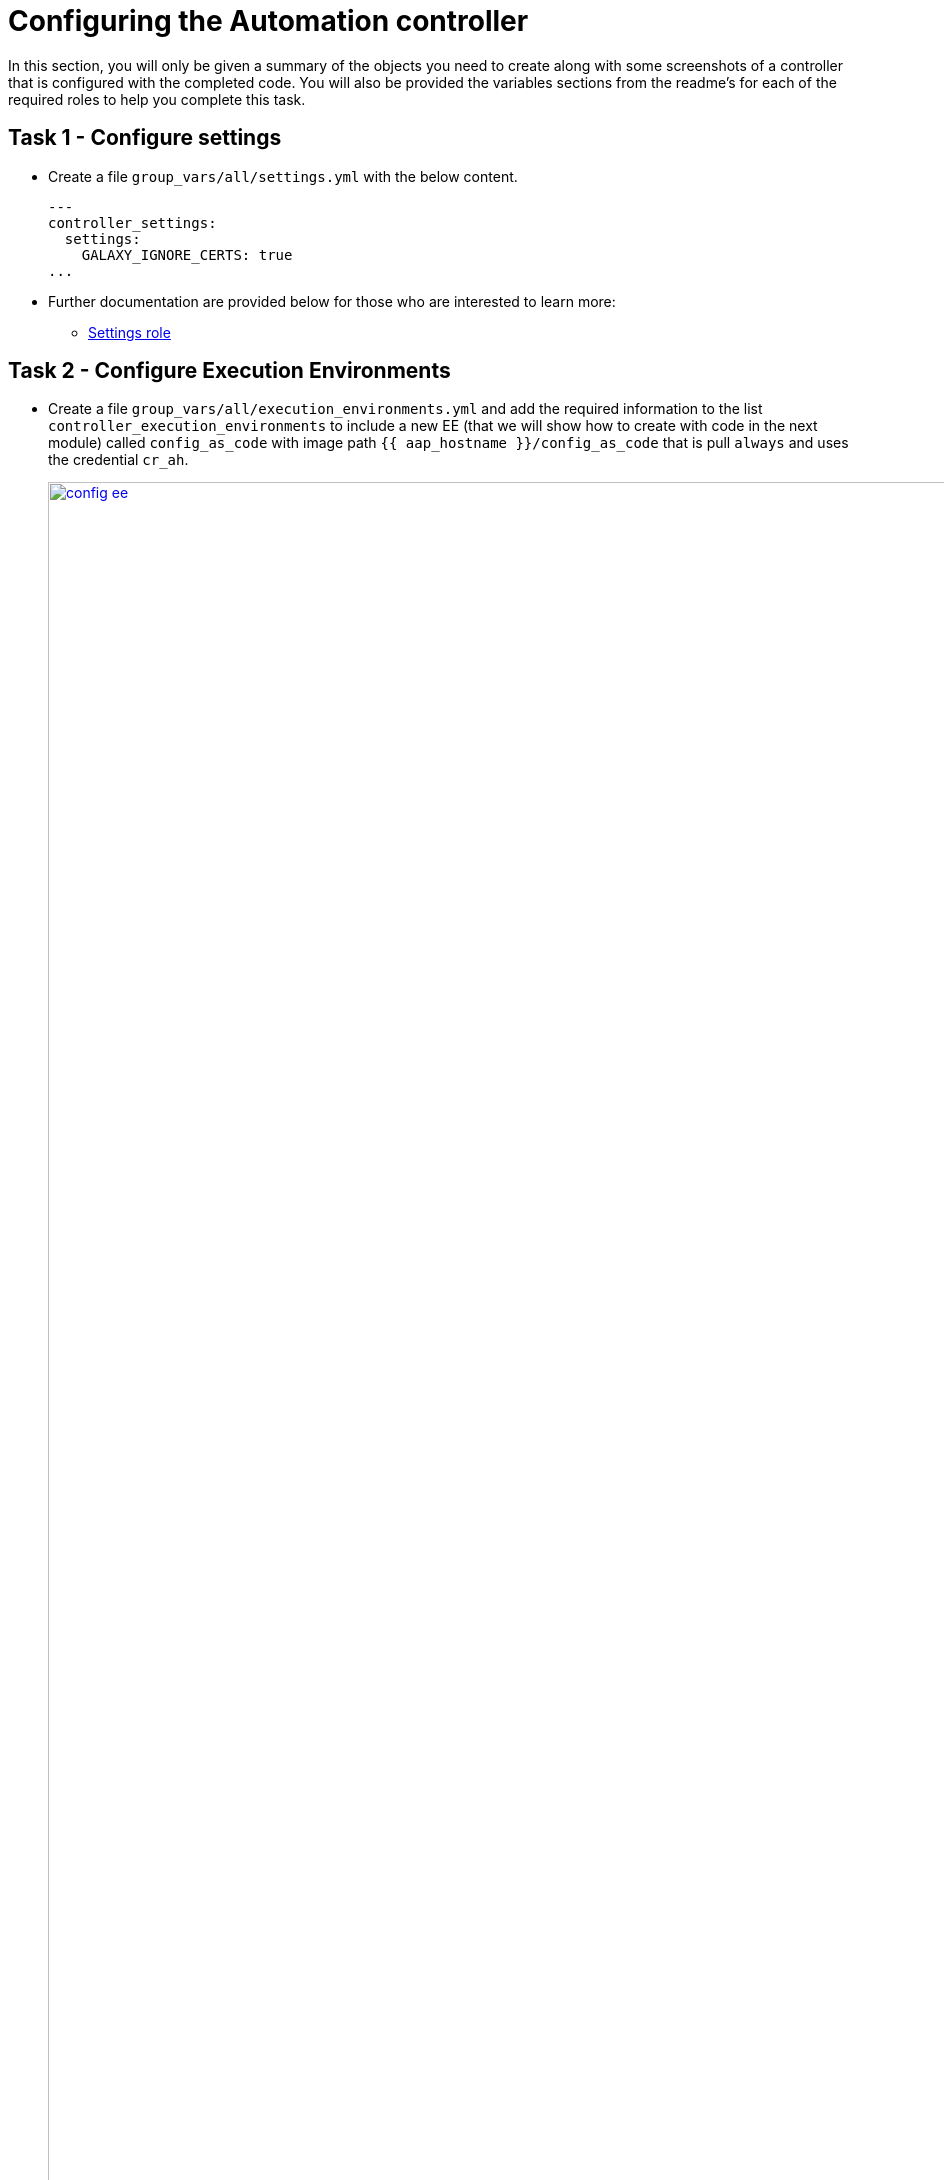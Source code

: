 = Configuring the Automation controller

In this section, you will only be given a summary of the objects you
need to create along with some screenshots of a controller that is
configured with the completed code. You will also be provided the
variables sections from the readme’s for each of the required roles to
help you complete this task.

== Task 1 - Configure settings

- Create a file `group_vars/all/settings.yml` with the below content.
+ 
[source,yaml,role=execute]
----
---
controller_settings:
  settings:
    GALAXY_IGNORE_CERTS: true
...
----

- Further documentation are provided below for those who are interested to learn more:

* https://github.com/redhat-cop/infra.aap_configuration/blob/devel/roles/controller_settings[Settings role,window=_blank]

== Task 2 - Configure Execution Environments

- Create a file `group_vars/all/execution_environments.yml` and add the required information to the list `controller_execution_environments`
to include a new EE (that we will show how to create with code in the next module) called `config_as_code` with image path `{{ aap_hostname }}/config_as_code` that is pull `always` and uses the credential `cr_ah`.
+
image::module_2/config_ee.png[title="Config Execution Environment",125%,125%, link=self, window=blank]
image::module_2/minimal_ee.png[title="Minimal Execution Environment",125%,125%, link=self, window=blank]
image::module_2/supported_ee.png[title="Supported Execution Environment",125%,125%, link=self, window=blank]

[source,yaml,role=execute]
----
---
controller_execution_environments:
  - name: "supported"
    image: "{{ aap_hostname }}/ee-supported-rhel8"
    pull: always
    credential: cr_ah

  - name: "minimal"
    image: "{{ aap_hostname }}/ee-minimal-rhel8"
    pull: always
    credential: cr_ah

...

----
NOTE: While you have not created this EE yet it, we have already added a version to hub so this won't fail.

- Further documentation for those who are interested to learn more see:
+
* https://github.com/redhat-cop/infra.aap_configuration/blob/devel/roles/controller_execution_environments[Execution Environments role,window=_blank]

== Task 3 - Create credential types

- Create a file `group_vars/all/credential_types.yml` where we will create a list called `controller_credential_types` that has 5 variables per item defined below:

* `name` this is required and will be what the credential type will be
called
* `description` this is the description of the credential type
* `kind` The type of credential type being added. Note that only cloud
and net can be used for creating credential types.
* `inputs` Enter inputs using either JSON or YAML syntax. Refer to the
Ansible controller documentation for example syntax. These will be the
fields in the GUI that prompt the user for input.
* `injectors` Enter injectors using either JSON or YAML syntax. Refer
to the Ansible controller documentation for example syntax. These are
the variables that will then be useable in a job.
+
The role will iterate through this list and for each item in this list it will create custom credential types for using it in the controller.
+
[source,yaml,role=execute]
----
---
controller_credential_types:
  - name: automation_hub
    description: automation hub
    kind: cloud
    inputs:
      fields:
        - id: verify_ssl
          type: boolean
          label: Verify SSL
        - id: hostname
          type: string
          label: Hostname
        - id: username
          type: string
          label: Username
        - id: password
          type: string
          label: Password
          secret: true
        - id: token
          type: string
          label: Token
          secret: true
      required:
        - hostname
    injectors:
      env:
        AAP_PASSWORD: !unsafe "{{ password }}"
        AAP_USERNAME: !unsafe "{{ username }}"
        AAP_HOSTNAME: !unsafe # Insert appropriate variable from above here
        AAP_TOKEN: !unsafe # Insert appropriate variable from above here
        AAP_VALIDATE_CERTS: !unsafe # Insert appropriate variable from above here
      extra_vars:
        aap_password: !unsafe "{{ password }}"
        aap_username: !unsafe "{{ username }}"
        aap_hostname: !unsafe # Insert appropriate variable from above here
        aap_token: !unsafe # Insert appropriate variable from above here
        aap_validate_certs: !unsafe # Insert appropriate variable from above here

  - name: ssh_priv_file
    kind: cloud
    description: creates temp ssh priv key to use (cannot have passphrase)
    inputs:
      fields:
        - id: priv_key
          type: string
          label: Certificate
          format: ssh_private_key
          multiline: true
          secret: true
    injectors:
      env:
        MY_CERT_FILE_PATH: !unsafe '{{ tower.filename.cert_file }}'
      file:
        template.cert_file: !unsafe '{{ priv_key }}'
...
----

- Further documentation for those who are interested to learn more see:
+
* https://github.com/redhat-cop/infra.aap_configuration/blob/devel/roles/controller_credential_types[Credential types role,window=_blank]

== Task 4 - Create credentials

- Create a file `group_vars/all/credentials.yml` and add the required information to the list `controller_credentials` to configure the UI to look like the screenshot. Make it to look like the screenshot, but make sure to use parameters for the values.
*DO NOT PASTE YOUR PASSWORD IN CLEARTEXT FOR CREDENTIALS!*
+
[source,yaml,role=execute]
----
---
controller_credentials:
  - name: aap_admin
    credential_type: Red Hat Ansible Automation Platform
    organization: config_as_code
    description: aap admin account
    inputs:
      host: "{{ aap_hostname }}"
      username: "{{ aap_username }}"
      password: "{{ aap_password }}"
      verify_ssl: false

  - name: hub_service_account
    credential_type: automation_hub
    organization: config_as_code
    description: automation hub api account
    inputs:
      hostname: "{{ aap_hostname }}"
      username: "{{ aap_service_account_username }}"
      token: "{{ hub_token }}"
      verify_ssl: false

  - name: hub_certified
    credential_type: "Ansible Galaxy/Automation Hub API Token"
    organization: config_as_code
    inputs:
      url: "https://{{ aap_hostname }}/pulp_ansible/galaxy/rh-certified/"
      token: "{{ hub_token }}"

  - name: hub_published
    credential_type:  "Ansible Galaxy/Automation Hub API Token"
    organization: config_as_code
    inputs:
      url: "https://{{ aap_hostname }}/pulp_ansible/galaxy/published/"
      token: "{{ hub_token }}"

  - name: hub_community
    credential_type:  "Ansible Galaxy/Automation Hub API Token"
    organization: config_as_code
    inputs:
      url: "https://{{ aap_hostname }}/pulp_ansible/galaxy/community/"
      token: "{{ hub_token }}"

  - name: hub_community_infra_repo
    credential_type:  "Ansible Galaxy/Automation Hub API Token"
    organization: config_as_code
    inputs:
      url: "https://{{ aap_hostname }}/pulp_ansible/galaxy/community-infra-repo/"
      token: "{{ hub_token }}"

  - name: cr_ah
    credential_type: Container Registry
    organization: config_as_code
    inputs:
      host: "{{ aap_hostname }}"
      username: "{{ aap_username }}"
      password: "{{ aap_password }}"
      verify_ssl: false

  - name: vault
    credential_type: Vault
    organization: config_as_code
    description: vault password
    inputs:
      vault_password: "{{ vault_pass }}"
...
----
+
image::module_2/credential.png[title="Credential",125%,125%, link=self, window=blank]

- Further documentation for those who are interested to learn more see:
+
* https://github.com/redhat-cop/infra.aap_configuration/blob/devel/roles/controller_credentials[Credentials role,window=_blank]

== Task 5 - Create organizations

- Update the file `group_vars/all/organizations.yml` and add the required information to the list `aap_organizations` to configure the UI to look like the screenshot. Here we are adding the credentials that we created above to the Organization so we can pull collections from Automation Hub.
+
image::module_2/orgs.png[title="Config as Code Organization",125%,125%, link=self, window=blank]
+
[source,yaml,role=execute]
----
---
aap_organizations:
...
----

- Further documentation for those who are interested to learn more see:

* https://github.com/redhat-cop/infra.aap_configuration/blob/devel/roles/gateway_organizations[Organizations role,window=_blank]

== Task 6 - Create projects

- Create a file `group_vars/all/projects.yml` and add the required
information to the list `controller_projects` to configure the UI to
look like the screenshot. The project you want to use is
+
----
https://github.com/redhat-cop/aap_configuration_template
----
+
NOTE: You will want to refer to the role documentation to determine which options need to be set
// TODO - What git project are we pointing at? Also, perhaps consider providing a table with the values they need to set so they can at least copy/paste URLs etc, but still have to look up the options required
+
[source,yaml,role=execute]
----
---
controller_configuration_projects_async_delay: 5
controller_projects:

...
----

+
image::module_2/project.png[title="Project",125%,125%, link=self, window=_blank]

- Further documentation for those who are interested to learn more see:
+
* https://github.com/redhat-cop/infra.aap_configuration/blob/devel/roles/controller_projects[Projects role,window=_blank]

== Task 7 - Create inventories

- Create a file `group_vars/all/inventories.yml` and add the required
information to the list `controller_inventories` to configure the UI
to look like the screenshot
+
[source,yaml,role=execute]
----
---
controller_inventories:
...
----
+
image::module_2/inventories.png[title="Inventory",125%,125%, link=self, window=_blank]

- Further documentation for those who are interested to learn more see:

* https://github.com/redhat-cop/infra.aap_configuration/blob/devel/roles/controller_inventories[Inventories role,window=_blank]

== Task 8 - Create inventory sources

- Add to file `group_vars/all/inventory_sources.yml` and a new variable with the required information to the list `controller_inventory_sources` to configure the UI to look like the screenshot
+
[source,yaml,role=execute]
----
---
controller_inventory_sources:
...
----
+
image::module_2/inventory_sources.png[title="Inventory Sources",125%,125%, link=self, window=_blank]

- Further documentation for those who are interested to learn more see:
+
* https://github.com/redhat-cop/infra.aap_configuration/blob/devel/roles/controller_inventory_sources[Inventory sources role,window=_blank]

== Task 9 - Create job_templates

- Create a file `group_vars/all/job_templates.yml` and add the required
information to the list `controller_templates` to configure the UI to like the screenshot. 
+
Pay attention to the credentials attached to each job template.
+
[source,yaml,role=execute]
----
---
controller_templates:

...
----
+
image::module_2/aap_config_template_v2.png[title="AAP Config Template",125%,125%, link=self, window=_blank]
image::module_2/build_ee_template_v2.png[title="Build EE Template",125%,125%, link=self, window=_blank]

- Further documentation for those who are interested to learn more see:
+
* https://github.com/redhat-cop/infra.aap_configuration/blob/devel/roles/controller_job_templates[Job templates role,window=_blank]

== Task 10 - Update the Playbook
=== Update the playbook to get the hub token for the configuration

- We need to create a token from Automation Hub so that we can provide it to the Platform for the collection syncing to take place.
+
The next step is to create a playbook/file `playbooks/aap_config.yml` that will call the aap_configuration dispatch role which will apply all provided configurations in the order that they need to be created.
+
[source,yaml,role=execute]
----
---
- name: Playbook to configure ansible controller post installation
  hosts: all
  gather_facts: false
  vars_files:
    - ../vault.yml
  connection: local
  tasks:
    - name: Authenticate and get an API token from Automation Hub
      ansible.hub.ah_token:
        ah_host: "{{ aap_hostname }}"
        ah_username: "{{ aap_username }}"
        ah_password: "{{ aap_password }}"
        ah_path_prefix: 'galaxy'  # this is for private automation hub
        ah_verify_ssl: false
    - name: Fixing format
      ansible.builtin.set_fact:
        hub_token: "{{ ah_token['token'] }}"
    - name: Call dispatch role
      ansible.builtin.include_role:
        name: infra.aap_configuration.dispatch
...
----

== Task 11 - Run the playbook

- Run `/home/lab-user/casc_lab/playbooks/aap_config` playbook.
+
[source,console]
----
ansible-playbook playbooks/aap_config.yml -i inventory.yml -l execution
----

- If you run into problems, look back at the section that failed, and check the documentation for that role that was linked. If the output was hidden, look for 'Secure logging variables' on the https://github.com/redhat-cop/infra.aap_configuration/blob/devel/roles/controller_credentials[controller_credentials role documentation].

TIP: If you run into an error that says "Failed to get token: HTTP Error 401: Unauthorized" while other tasks pass, please rerun the playbook, this is a known issue.

== Task 12 - See the Results

- After the playbook is complete you should be able to navigate to the controller and see all the changes.

== ✅ Next Challenge

- Once you’ve completed the above tasks we will move towards building `Execution Environment`. 

